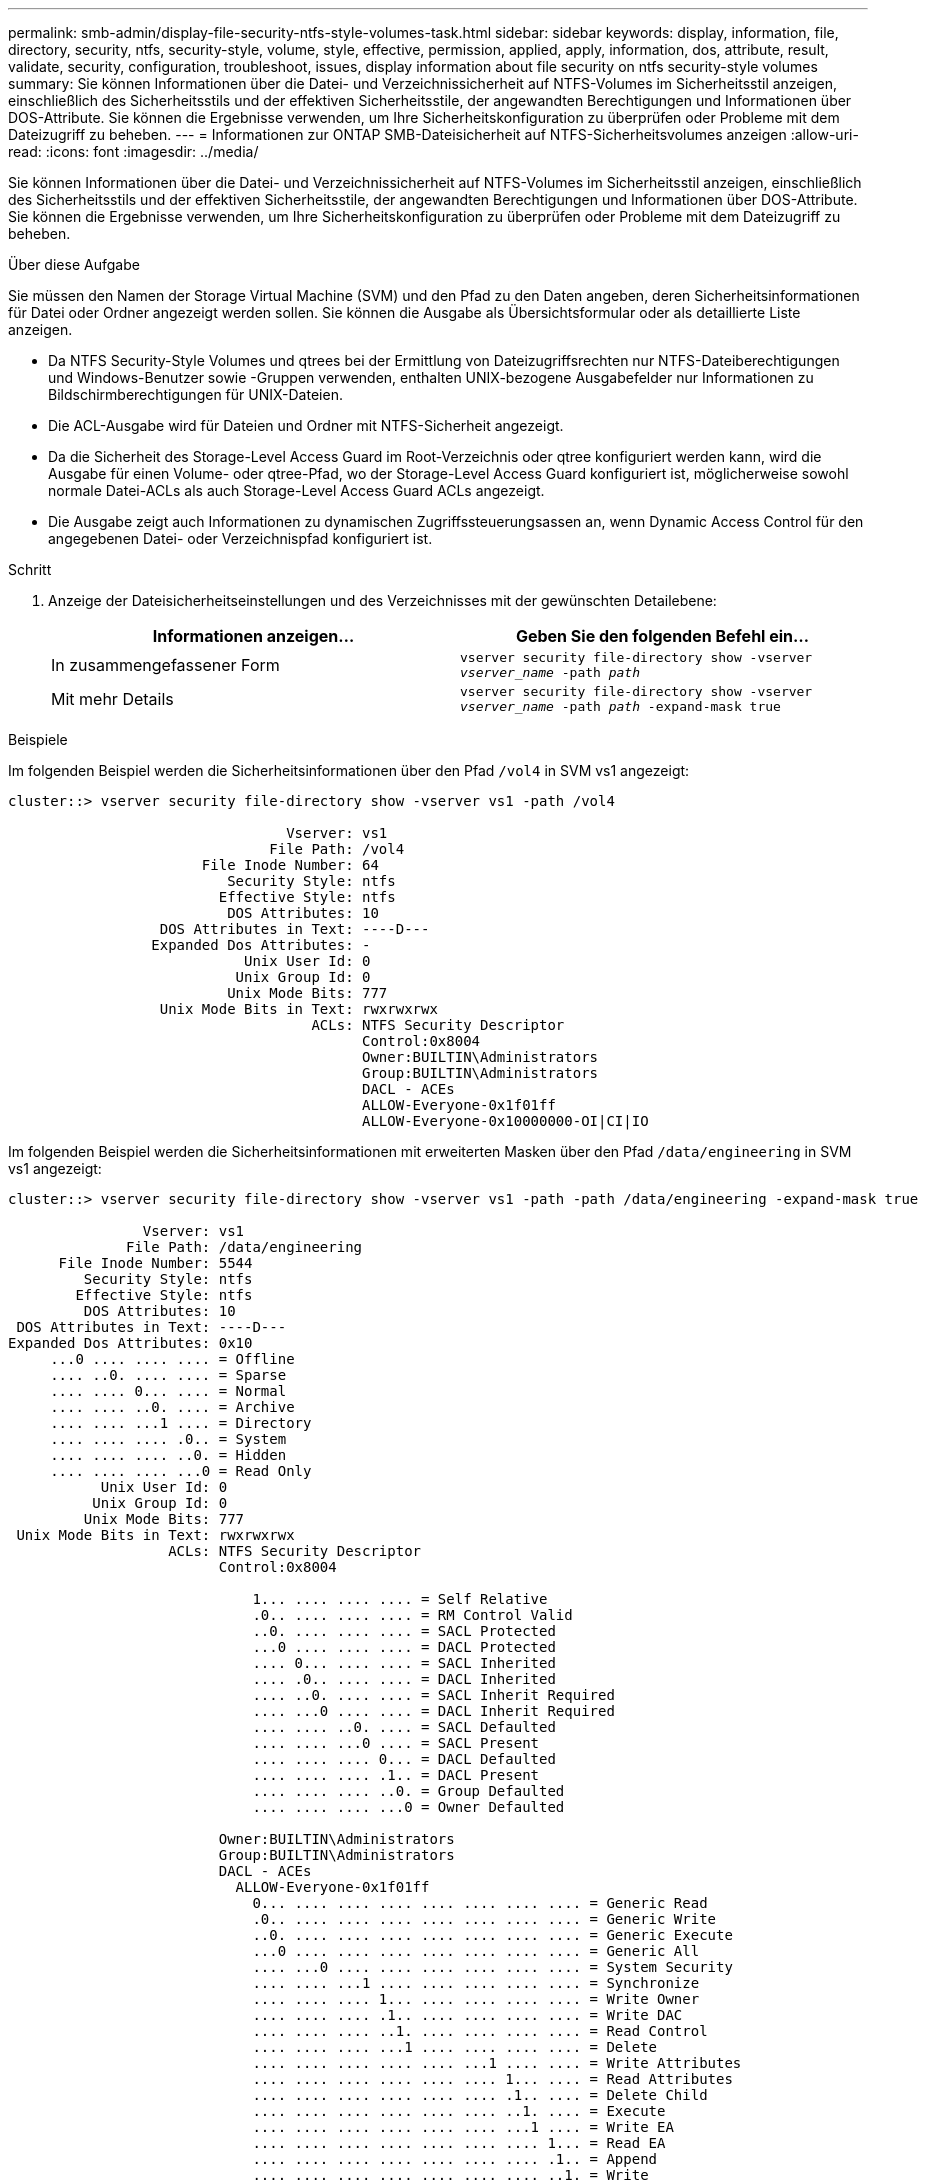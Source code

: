 ---
permalink: smb-admin/display-file-security-ntfs-style-volumes-task.html 
sidebar: sidebar 
keywords: display, information, file, directory, security, ntfs, security-style, volume, style, effective, permission, applied, apply, information, dos, attribute, result, validate, security, configuration, troubleshoot, issues, display information about file security on ntfs security-style volumes 
summary: Sie können Informationen über die Datei- und Verzeichnissicherheit auf NTFS-Volumes im Sicherheitsstil anzeigen, einschließlich des Sicherheitsstils und der effektiven Sicherheitsstile, der angewandten Berechtigungen und Informationen über DOS-Attribute. Sie können die Ergebnisse verwenden, um Ihre Sicherheitskonfiguration zu überprüfen oder Probleme mit dem Dateizugriff zu beheben. 
---
= Informationen zur ONTAP SMB-Dateisicherheit auf NTFS-Sicherheitsvolumes anzeigen
:allow-uri-read: 
:icons: font
:imagesdir: ../media/


[role="lead"]
Sie können Informationen über die Datei- und Verzeichnissicherheit auf NTFS-Volumes im Sicherheitsstil anzeigen, einschließlich des Sicherheitsstils und der effektiven Sicherheitsstile, der angewandten Berechtigungen und Informationen über DOS-Attribute. Sie können die Ergebnisse verwenden, um Ihre Sicherheitskonfiguration zu überprüfen oder Probleme mit dem Dateizugriff zu beheben.

.Über diese Aufgabe
Sie müssen den Namen der Storage Virtual Machine (SVM) und den Pfad zu den Daten angeben, deren Sicherheitsinformationen für Datei oder Ordner angezeigt werden sollen. Sie können die Ausgabe als Übersichtsformular oder als detaillierte Liste anzeigen.

* Da NTFS Security-Style Volumes und qtrees bei der Ermittlung von Dateizugriffsrechten nur NTFS-Dateiberechtigungen und Windows-Benutzer sowie -Gruppen verwenden, enthalten UNIX-bezogene Ausgabefelder nur Informationen zu Bildschirmberechtigungen für UNIX-Dateien.
* Die ACL-Ausgabe wird für Dateien und Ordner mit NTFS-Sicherheit angezeigt.
* Da die Sicherheit des Storage-Level Access Guard im Root-Verzeichnis oder qtree konfiguriert werden kann, wird die Ausgabe für einen Volume- oder qtree-Pfad, wo der Storage-Level Access Guard konfiguriert ist, möglicherweise sowohl normale Datei-ACLs als auch Storage-Level Access Guard ACLs angezeigt.
* Die Ausgabe zeigt auch Informationen zu dynamischen Zugriffssteuerungsassen an, wenn Dynamic Access Control für den angegebenen Datei- oder Verzeichnispfad konfiguriert ist.


.Schritt
. Anzeige der Dateisicherheitseinstellungen und des Verzeichnisses mit der gewünschten Detailebene:
+
|===
| Informationen anzeigen... | Geben Sie den folgenden Befehl ein... 


 a| 
In zusammengefassener Form
 a| 
`vserver security file-directory show -vserver _vserver_name_ -path _path_`



 a| 
Mit mehr Details
 a| 
`vserver security file-directory show -vserver _vserver_name_ -path _path_ -expand-mask true`

|===


.Beispiele
Im folgenden Beispiel werden die Sicherheitsinformationen über den Pfad `/vol4` in SVM vs1 angezeigt:

[listing]
----
cluster::> vserver security file-directory show -vserver vs1 -path /vol4

                                 Vserver: vs1
                               File Path: /vol4
                       File Inode Number: 64
                          Security Style: ntfs
                         Effective Style: ntfs
                          DOS Attributes: 10
                  DOS Attributes in Text: ----D---
                 Expanded Dos Attributes: -
                            Unix User Id: 0
                           Unix Group Id: 0
                          Unix Mode Bits: 777
                  Unix Mode Bits in Text: rwxrwxrwx
                                    ACLs: NTFS Security Descriptor
                                          Control:0x8004
                                          Owner:BUILTIN\Administrators
                                          Group:BUILTIN\Administrators
                                          DACL - ACEs
                                          ALLOW-Everyone-0x1f01ff
                                          ALLOW-Everyone-0x10000000-OI|CI|IO
----
Im folgenden Beispiel werden die Sicherheitsinformationen mit erweiterten Masken über den Pfad `/data/engineering` in SVM vs1 angezeigt:

[listing]
----
cluster::> vserver security file-directory show -vserver vs1 -path -path /data/engineering -expand-mask true

                Vserver: vs1
              File Path: /data/engineering
      File Inode Number: 5544
         Security Style: ntfs
        Effective Style: ntfs
         DOS Attributes: 10
 DOS Attributes in Text: ----D---
Expanded Dos Attributes: 0x10
     ...0 .... .... .... = Offline
     .... ..0. .... .... = Sparse
     .... .... 0... .... = Normal
     .... .... ..0. .... = Archive
     .... .... ...1 .... = Directory
     .... .... .... .0.. = System
     .... .... .... ..0. = Hidden
     .... .... .... ...0 = Read Only
           Unix User Id: 0
          Unix Group Id: 0
         Unix Mode Bits: 777
 Unix Mode Bits in Text: rwxrwxrwx
                   ACLs: NTFS Security Descriptor
                         Control:0x8004

                             1... .... .... .... = Self Relative
                             .0.. .... .... .... = RM Control Valid
                             ..0. .... .... .... = SACL Protected
                             ...0 .... .... .... = DACL Protected
                             .... 0... .... .... = SACL Inherited
                             .... .0.. .... .... = DACL Inherited
                             .... ..0. .... .... = SACL Inherit Required
                             .... ...0 .... .... = DACL Inherit Required
                             .... .... ..0. .... = SACL Defaulted
                             .... .... ...0 .... = SACL Present
                             .... .... .... 0... = DACL Defaulted
                             .... .... .... .1.. = DACL Present
                             .... .... .... ..0. = Group Defaulted
                             .... .... .... ...0 = Owner Defaulted

                         Owner:BUILTIN\Administrators
                         Group:BUILTIN\Administrators
                         DACL - ACEs
                           ALLOW-Everyone-0x1f01ff
                             0... .... .... .... .... .... .... .... = Generic Read
                             .0.. .... .... .... .... .... .... .... = Generic Write
                             ..0. .... .... .... .... .... .... .... = Generic Execute
                             ...0 .... .... .... .... .... .... .... = Generic All
                             .... ...0 .... .... .... .... .... .... = System Security
                             .... .... ...1 .... .... .... .... .... = Synchronize
                             .... .... .... 1... .... .... .... .... = Write Owner
                             .... .... .... .1.. .... .... .... .... = Write DAC
                             .... .... .... ..1. .... .... .... .... = Read Control
                             .... .... .... ...1 .... .... .... .... = Delete
                             .... .... .... .... .... ...1 .... .... = Write Attributes
                             .... .... .... .... .... .... 1... .... = Read Attributes
                             .... .... .... .... .... .... .1.. .... = Delete Child
                             .... .... .... .... .... .... ..1. .... = Execute
                             .... .... .... .... .... .... ...1 .... = Write EA
                             .... .... .... .... .... .... .... 1... = Read EA
                             .... .... .... .... .... .... .... .1.. = Append
                             .... .... .... .... .... .... .... ..1. = Write
                             .... .... .... .... .... .... .... ...1 = Read

                           ALLOW-Everyone-0x10000000-OI|CI|IO
                             0... .... .... .... .... .... .... .... = Generic Read
                             .0.. .... .... .... .... .... .... .... = Generic Write
                             ..0. .... .... .... .... .... .... .... = Generic Execute
                             ...1 .... .... .... .... .... .... .... = Generic All
                             .... ...0 .... .... .... .... .... .... = System Security
                             .... .... ...0 .... .... .... .... .... = Synchronize
                             .... .... .... 0... .... .... .... .... = Write Owner
                             .... .... .... .0.. .... .... .... .... = Write DAC
                             .... .... .... ..0. .... .... .... .... = Read Control
                             .... .... .... ...0 .... .... .... .... = Delete
                             .... .... .... .... .... ...0 .... .... = Write Attributes
                             .... .... .... .... .... .... 0... .... = Read Attributes
                             .... .... .... .... .... .... .0.. .... = Delete Child
                             .... .... .... .... .... .... ..0. .... = Execute
                             .... .... .... .... .... .... ...0 .... = Write EA
                             .... .... .... .... .... .... .... 0... = Read EA
                             .... .... .... .... .... .... .... .0.. = Append
                             .... .... .... .... .... .... .... ..0. = Write
                             .... .... .... .... .... .... .... ...0 = Read
----
Im folgenden Beispiel werden Sicherheitsinformationen für das Volume mit dem Pfad `/datavol1` in SVM vs1 angezeigt, einschließlich Sicherheitsinformationen für den Storage-Level Access Guard:

[listing]
----
cluster::> vserver security file-directory show -vserver vs1 -path /datavol1

                Vserver: vs1
              File Path: /datavol1
      File Inode Number: 77
         Security Style: ntfs
        Effective Style: ntfs
         DOS Attributes: 10
 DOS Attributes in Text: ----D---
Expanded Dos Attributes: -
           Unix User Id: 0
          Unix Group Id: 0
         Unix Mode Bits: 777
 Unix Mode Bits in Text: rwxrwxrwx
                   ACLs: NTFS Security Descriptor
                         Control:0x8004
                         Owner:BUILTIN\Administrators
                         Group:BUILTIN\Administrators
                         DACL - ACEs
                           ALLOW-Everyone-0x1f01ff
                           ALLOW-Everyone-0x10000000-OI|CI|IO


                         Storage-Level Access Guard security
                         SACL (Applies to Directories):
                           AUDIT-EXAMPLE\Domain Users-0x120089-FA
                           AUDIT-EXAMPLE\engineering-0x1f01ff-SA
                         DACL (Applies to Directories):
                           ALLOW-EXAMPLE\Domain Users-0x120089
                           ALLOW-EXAMPLE\engineering-0x1f01ff
                           ALLOW-NT AUTHORITY\SYSTEM-0x1f01ff
                         SACL (Applies to Files):
                           AUDIT-EXAMPLE\Domain Users-0x120089-FA
                           AUDIT-EXAMPLE\engineering-0x1f01ff-SA
                         DACL (Applies to Files):
                           ALLOW-EXAMPLE\Domain Users-0x120089
                           ALLOW-EXAMPLE\engineering-0x1f01ff
                           ALLOW-NT AUTHORITY\SYSTEM-0x1f01ff
----
.Verwandte Informationen
xref:display-file-security-mixed-style-volumes-task.adoc[Anzeigen von Informationen zur Dateisicherheit auf Volumes mit gemischter Sicherheitsart]

xref:display-file-security-unix-style-volumes-task.adoc[Anzeigen von Informationen zur Dateisicherheit auf UNIX-SicherheitsVolumes]
